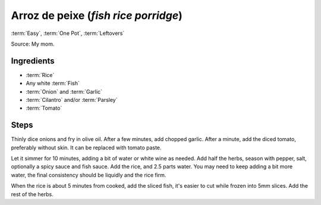 Arroz de peixe (*fish rice porridge*)
-------------------------------------

:term:`Easy`, :term:`One Pot`, :term:`Leftovers`

Source: My mom.

Ingredients
^^^^^^^^^^^

* :term:`Rice`
* Any white :term:`Fish`
* :term:`Onion` and :term:`Garlic`
* :term:`Cilantro` and/or :term:`Parsley`
* :term:`Tomato`

Steps
^^^^^

Thinly dice onions and fry in olive oil.
After a few minutes, add chopped garlic.
After a minute, add the diced tomato, preferably without skin.
It can be replaced with tomato paste.

Let it simmer for 10 minutes, adding a bit of water or white wine as needed.
Add half the herbs, season with pepper, salt, optionally a spicy sauce and fish sauce.
Add the rice, and 2.5 parts water.
You may need to keep adding a bit more water, the final consistency should be liquidly and the rice firm.

When the rice is about 5 minutes from cooked, add the sliced fish, it's easier to cut while frozen into 5mm slices.
Add the rest of the herbs.

